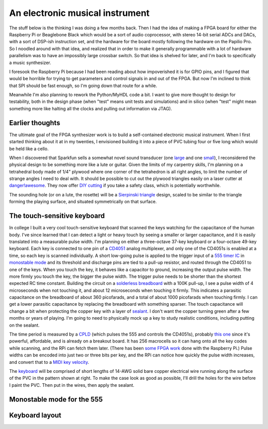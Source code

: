 An electronic musical instrument
================================

The stuff below is the thinking I was doing a few months back. Then I had the
idea of making a FPGA board for either the Raspberry Pi or Beaglebone Black
which would be a sort of audio coprocessor, with stereo 14-bit serial ADCs and
DACs, with a sort of DSP-ish instruction set, and the hardware for the board
mostly following the hardware on the Papilio Pro. So I noodled around with that
idea, and realized that in order to make it generally programmable with a lot
of hardware parallelism was to have an impossibly large crossbar switch. So
that idea is shelved for later, and I'm back to specifically a music
synthesizer.

I foresook the Raspberry Pi because I had been reading about how impoverished
it is for GPIO pins, and I figured that would be horrible for trying to get
parameters and control signals in and out of the FPGA. But now I'm inclined to
think that SPI should be fast enough, so I'm going down that route for a while.

Meanwhile I'm also planning to rework the Python/MyHDL code a bit. I want to
give more thought to design for testability, both in the design phase (when
"test" means unit tests and simulations) and in silico (when "test" might mean
something more like halting all the clocks and pulling out information via
JTAG).

Earlier thoughts
----------------

The ultimate goal of the FPGA synthesizer work is to build a self-contained
electronic musical instrument. When I first started thinking about it at in my
twenties, I envisioned building it into a piece of PVC tubing four or five long
which would be held like a cello.

When I discovered that Sparkfun sells a somewhat novel sound transducer (one
large_ and one small_), I reconsidered the physical design to be something more
like a lute or guitar. Given the limits of my carpentry skills, I'm planning on
a tetrahedral body made of 1/4" plywood where one corner of the tetrahedron is
all right angles, to limit the number of strange angles I need to deal with.
It should be possible to cut out the plywood triangles easily on a laser cutter
at `danger!awesome`_. They now offer `DIY cutting`_ if you take a safety class,
which is potentially worthwhile.

The sounding hole (or on a lute, the rosette) will be a `Sierpinski triangle`_
design, scaled to be similar to the triangle forming the playing surface, and
situated symmetrically on that surface.

.. _`large`: https://www.sparkfun.com/products/10975
.. _`small`: https://www.sparkfun.com/products/10917
.. _`danger!awesome`: http://www.dangerawesome.co/
.. _`DIY cutting`: http://www.dangerawesome.co/2013/03/diy-lasering/
.. _`Sierpinski triangle`: http://en.wikipedia.org/wiki/Sierpinski_triangle

The touch-sensitive keyboard
----------------------------

In college I built a very cool touch-sensitive keyboard that scanned the keys
watching for the capacitance of the human body. I've since learned that I can
detect a light or heavy touch by seeing a smaller or larger capacitance, and it
is easily translated into a measurable pulse width. I'm planning on either a
three-octave 37-key keyboard or a four-octave 49-key keyboard. Each key is
connected to one pin of a CD4051_ analog multiplexer, and only one of the
CD4051s is enabled at a time, so each key is scanned individually. A short
low-going pulse is applied to the trigger input of a `555 timer IC`_ in
`monostable mode`_ and its threshold and discharge pins are tied to a pull-up resistor, and
routed through the CD4051 to one of the keys. When you touch the key, it
behaves like a capacitor to ground, increasing the output pulse width. The more
firmly you touch the key, the bigger the pulse width. The trigger pulse needs
to be shorter than the shortest expected RC time constant. Building the circuit
on a `solderless breadboard`_ with a 100K pull-up, I see a pulse width of 4
microseconds when not touching it, and about 12 microseconds when touching it
firmly. This indicates a parasitic capacitance on the breadboard of about 360
picofarads, and a total of about 1000 picofarads when touching firmly. I can
get a lower parasitic capacitance by replacing the breadboard with something
sparser. The touch capacitance will change a bit when protecting the copper key
with a layer of sealant_. I don't want the copper turning green after a few
months or years of playing. I'm going to need to physically mock up a key to
study realistic conditions, including putting on the sealant.

The time period is measured by a CPLD_ (which pulses the 555 and controls the
CD4051s), probably `this one`_ since it's powerful, affordable, and is already on
a breakout board. It has 256 macrocells so it can hang onto all the key codes
while scanning, and the RPi can fetch them later. (There has been `some FPGA
work`_ done with the Raspberry Pi.) Pulse widths can be encoded into just two or
three bits per key, and the RPi can notice how quickly the pulse width
increases, and convert that to a `MIDI key velocity`_.

The keyboard_ will be comprised of short lengths of 14-AWG solid bare copper
electrical wire running along the surface of the PVC in the pattern shown at
right. To make the case look as good as possible, I'll drill the holes for the
wire before I paint the PVC. Then put in the wires, then apply the sealant.

Monostable mode for the 555
---------------------------

.. image:: 555_Monostable.png
   :alt: 555 schematic

Keyboard layout
---------------

.. image:: http://upload.wikimedia.org/wikipedia/en/0/0b/Wware-rotated-keyboard-small.png
   :alt: Keyboard layout

.. _`CD4051`: http://www.datasheetcatalog.org/datasheets/208/109138_DS.pdf
.. _`555 timer IC`: http://en.wikipedia.org/wiki/555_timer_IC
.. _`monostable mode`: http://en.wikipedia.org/wiki/555_timer_IC#Monostable
.. _`solderless breadboard`: http://en.wikipedia.org/wiki/Breadboard#Solderless_breadboard
.. _`sealant`: http://www.krylon.com/products/make_it_last_clear_sealer/
.. _`CPLD`: http://en.wikipedia.org/wiki/Complex_programmable_logic_device
.. _`this one`: http://www.digikey.com/product-detail/en/LC4256ZE-B-EVN/220-1146-ND/2641947
.. _`some FPGA work`: http://www.raspberrypi.org/phpBB3/viewtopic.php?t=9085&p=173976
.. _`MIDI key velocity`: http://www.blitter.com/~russtopia/MIDI/~jglatt/tech/midispec/noteon.htm
.. _`keyboard`: http://en.wikipedia.org/wiki/Musical_keyboard
